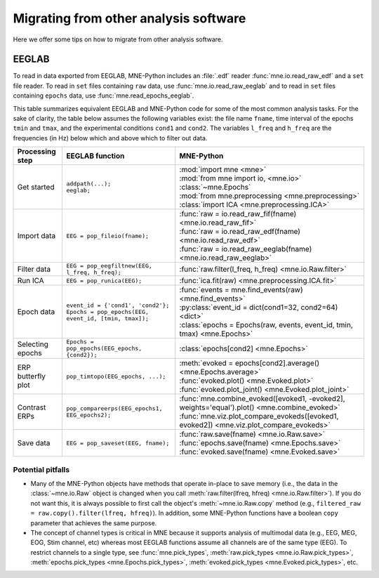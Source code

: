 .. _migrating:

Migrating from other analysis software
======================================

Here we offer some tips on how to migrate from other analysis software.

EEGLAB
^^^^^^

To read in data exported from EEGLAB, MNE-Python includes an :file:`.edf`
reader :func:`mne.io.read_raw_edf` and a ``set`` file reader. To read in
``set`` files containing ``raw`` data, use :func:`mne.io.read_raw_eeglab` and
to read in ``set`` files containing ``epochs`` data, use
:func:`mne.read_epochs_eeglab`.

This table summarizes equivalent EEGLAB and MNE-Python code for some of the
most common analysis tasks. For the sake of clarity, the table below assumes
the following variables exist: the file name ``fname``, time interval of the
epochs ``tmin`` and ``tmax``, and the experimental conditions ``cond1`` and
``cond2``. The variables ``l_freq`` and ``h_freq`` are the frequencies (in Hz)
below which and above which to filter out data.

.. cssclass:: table-bordered
.. rst-class:: midvalign

+---------------------+----------------------------------------------------------+--------------------------------------------------------------------------------------------------+
| Processing step     | EEGLAB function                                          | MNE-Python                                                                                       |
+=====================+==========================================================+==================================================================================================+
| Get started         | | ``addpath(...);``                                      | | :mod:`import mne <mne>`                                                                        |
|                     | | ``eeglab;``                                            | | :mod:`from mne import io, <mne.io>` :class:`~mne.Epochs`                                       |
|                     |                                                          | | :mod:`from mne.preprocessing <mne.preprocessing>` :class:`import ICA <mne.preprocessing.ICA>`  |
+---------------------+----------------------------------------------------------+--------------------------------------------------------------------------------------------------+
| Import data         | ``EEG = pop_fileio(fname);``                             | | :func:`raw = io.read_raw_fif(fname) <mne.io.read_raw_fif>`                                     |
|                     |                                                          | | :func:`raw = io.read_raw_edf(fname) <mne.io.read_raw_edf>`                                     |
|                     |                                                          | | :func:`raw = io.read_raw_eeglab(fname) <mne.io.read_raw_eeglab>`                               |
+---------------------+----------------------------------------------------------+--------------------------------------------------------------------------------------------------+
| Filter data         | ``EEG = pop_eegfiltnew(EEG, l_freq, h_freq);``           | :func:`raw.filter(l_freq, h_freq) <mne.io.Raw.filter>`                                           |
+---------------------+----------------------------------------------------------+--------------------------------------------------------------------------------------------------+
| Run ICA             | ``EEG = pop_runica(EEG);``                               | :func:`ica.fit(raw) <mne.preprocessing.ICA.fit>`                                                 |
+---------------------+----------------------------------------------------------+--------------------------------------------------------------------------------------------------+
| Epoch data          | | ``event_id = {'cond1', 'cond2'};``                     | | :func:`events = mne.find_events(raw) <mne.find_events>`                                        |
|                     | | ``Epochs = pop_epochs(EEG, event_id, [tmin, tmax]);``  | | :py:class:`event_id = dict(cond1=32, cond2=64) <dict>`                                         |
|                     |                                                          | | :class:`epochs = Epochs(raw, events, event_id, tmin, tmax) <mne.Epochs>`                       |
+---------------------+----------------------------------------------------------+--------------------------------------------------------------------------------------------------+
| Selecting epochs    | ``Epochs = pop_epochs(EEG_epochs, {cond2});``            | :class:`epochs[cond2] <mne.Epochs>`                                                              |
+---------------------+----------------------------------------------------------+--------------------------------------------------------------------------------------------------+
| ERP butterfly plot  | ``pop_timtopo(EEG_epochs, ...);``                        | | :meth:`evoked = epochs[cond2].average() <mne.Epochs.average>`                                  |
|                     |                                                          | | :func:`evoked.plot() <mne.Evoked.plot>`                                                        |
|                     |                                                          | | :func:`evoked.plot_joint() <mne.Evoked.plot_joint>`                                            |
+---------------------+----------------------------------------------------------+--------------------------------------------------------------------------------------------------+
| Contrast ERPs       | ``pop_compareerps(EEG_epochs1, EEG_epochs2);``           | | :func:`mne.combine_evoked([evoked1, -evoked2], weights='equal').plot() <mne.combine_evoked>`   |
|                     |                                                          | | :func:`mne.viz.plot_compare_evokeds([evoked1, evoked2]) <mne.viz.plot_compare_evokeds>`        |
+---------------------+----------------------------------------------------------+--------------------------------------------------------------------------------------------------+
| Save data           | ``EEG = pop_saveset(EEG, fname);``                       | | :func:`raw.save(fname) <mne.io.Raw.save>`                                                      |
|                     |                                                          | | :func:`epochs.save(fname) <mne.Epochs.save>`                                                   |
|                     |                                                          | | :func:`evoked.save(fname) <mne.Evoked.save>`                                                   |
+---------------------+----------------------------------------------------------+--------------------------------------------------------------------------------------------------+

Potential pitfalls
~~~~~~~~~~~~~~~~~~

- Many of the MNE-Python objects have methods that operate in-place to save
  memory (i.e., the data in the :class:`~mne.io.Raw` object is changed when you
  call :meth:`raw.filter(lfreq, hfreq) <mne.io.Raw.filter>`). If you do not
  want this, it is always possible to first call the object's
  :meth:`~mne.io.Raw.copy` method (e.g., ``filtered_raw =
  raw.copy().filter(lfreq, hfreq)``). In addition, some MNE-Python functions
  have a boolean ``copy`` parameter that achieves the same purpose.

- The concept of channel types is critical in MNE because it supports analysis
  of multimodal data (e.g., EEG, MEG, EOG, Stim channel, etc) whereas most
  EEGLAB functions assume all channels are of the same type (EEG). To restrict
  channels to a single type, see :func:`mne.pick_types`, :meth:`raw.pick_types
  <mne.io.Raw.pick_types>`, :meth:`epochs.pick_types <mne.Epochs.pick_types>`,
  :meth:`evoked.pick_types <mne.Evoked.pick_types>`, etc.
